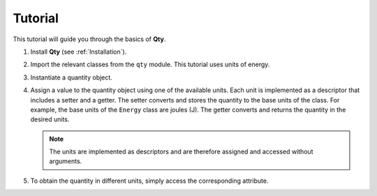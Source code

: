 Tutorial
========

This tutorial will guide you through the basics of **Qty**.

#. Install **Qty** (see :ref:`Installation`).
#. Import the relevant classes from the ``qty`` module. This tutorial uses units of energy.

   .. code-block:: python
      :lineno-start: 1

      >>> from qty import Energy

#. Instantiate a quantity object.

   .. code-block:: python
      :lineno-start: 2

      >>> quantity = Energy()

#. Assign a value to the quantity object using one of the available units. Each unit is implemented as a descriptor that includes a setter and a getter. The setter converts and stores the quantity to the base units of the class. For example, the base units of the ``Energy`` class are joules (J). The getter converts and returns the quantity in the desired units.

   .. code-block:: python
      :lineno-start: 3

      >>> quantity.meV = 1600.

   .. note::
      The units are implemented as descriptors and are therefore assigned and accessed without arguments.

#. To obtain the quantity in different units, simply access the corresponding attribute.

   .. code-block:: python
      :lineno-start: 4

      >>> quantity.nm
      774.9012402075016
   

